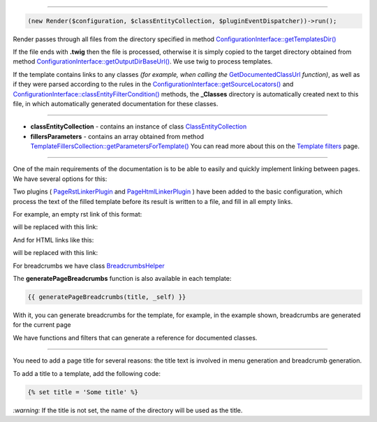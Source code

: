 .. raw:: html

 <embed> <a href="/docs/readme.rst">BumbleDocGen</a> <b>/</b> <a href="/docs/3.render/index.rst">Render</a> <b>/</b> Rendering process</embed>

---------


.. raw:: html

 <embed> <h1>Rendering process</h1></embed>


.. code-block:: php

 (new Render($configuration, $classEntityCollection, $pluginEventDispatcher))->run();


.. raw:: html

 <embed> <h2>Start rendering:</h2></embed>


Render passes through all files from the directory specified in method `ConfigurationInterface::getTemplatesDir\(\) </docs/3.render/1_renderingProcess/_Classes/ConfigurationInterface.rst>`_

If the file ends with **.twig** then the file is processed, otherwise it is simply copied
to the target directory obtained from method `ConfigurationInterface::getOutputDirBaseUrl\(\) </docs/3.render/1_renderingProcess/_Classes/ConfigurationInterface.rst>`_.
We use twig to process templates.

.. raw:: html

 <embed> <h2>Adding class documentation:</h2></embed>


If the template contains links to any classes *(for example, when calling the* `GetDocumentedClassUrl </docs/3.render/1_renderingProcess/_Classes/GetDocumentedClassUrl.rst>`_ *function)*,
as well as if they were parsed according to the rules in the
`ConfigurationInterface::getSourceLocators\(\) </docs/3.render/1_renderingProcess/_Classes/ConfigurationInterface.rst>`_ and `ConfigurationInterface::classEntityFilterCondition\(\) </docs/3.render/1_renderingProcess/_Classes/ConfigurationInterface.rst>`_ methods, the **_Classes** directory
is automatically created next to this file, in which automatically generated documentation for these classes.




---------




.. raw:: html

 <embed> <h1>Variables available in doc templates</h1></embed>


*  **classEntityCollection** - contains an instance of class `ClassEntityCollection </docs/3.render/1_renderingProcess/_Classes/ClassEntityCollection.rst>`_
*  **fillersParameters** - contains an array obtained from method `TemplateFillersCollection::getParametersForTemplate\(\) </docs/3.render/1_renderingProcess/_Classes/TemplateFillersCollection.rst>`_ You can read more about this on the `Template filters </docs/3.render/3_twigCustomFilters/index.rst>`_ page.




---------




.. raw:: html

 <embed> <h1>Linking templates</h1></embed>



One of the main requirements of the documentation is to be able to easily and quickly implement linking between pages.
We have several options for this:

.. raw:: html

 <embed> <h2>Completing blank links</h2></embed>


Two plugins ( `PageRstLinkerPlugin </docs/3.render/1_renderingProcess/_Classes/PageRstLinkerPlugin.rst>`_ and `PageHtmlLinkerPlugin </docs/3.render/1_renderingProcess/_Classes/PageHtmlLinkerPlugin.rst>`_ ) have been added to the basic configuration,
which process the text of the filled template before its result is written to a file, and fill in all empty links.

For example, an empty rst link of this format:

.. raw:: html

 <embed> <pre>&lsquo;Existent page name&lsquo;_</pre></embed>


will be replaced with this link:

.. raw:: html

 <embed> <pre>&lsquo;Existent page name &#8249;/docs/some/page/targetPage.rst&#8250;&lsquo;_</pre></embed>



And for HTML links like this:

.. raw:: html

 <embed> <pre>&lt;a&gt;Existent page name&lt;/a&gt;</pre></embed>


will be replaced with this link:

.. raw:: html

 <embed> <pre>&lt;a href=&quot;/docs/some/page/targetPage.rst&quot;&gt;Existent page name&lt;/a&gt;</pre></embed>



.. raw:: html

 <embed> <h2>Breadcrumbs</h2></embed>


For breadcrumbs we have class `BreadcrumbsHelper </docs/3.render/1_renderingProcess/_Classes/BreadcrumbsHelper.rst>`_

The **generatePageBreadcrumbs** function is also available in each template:

.. code-block:: twig

 {{ generatePageBreadcrumbs(title, _self) }}


With it, you can generate breadcrumbs for the template, for example, in the example shown, breadcrumbs are generated for the current page


.. raw:: html

 <embed> <h2>Functions and filters</h2></embed>


We have functions and filters that can generate a reference for documented classes.




---------




.. raw:: html

 <embed> <h1>Page title</h1></embed>


You need to add a page title for several reasons: the title text is involved in menu generation and breadcrumb generation.

To add a title to a template, add the following code:

.. code-block:: twig

 {% set title = 'Some title' %}


*:warning:* If the title is not set, the name of the directory will be used as the title.

